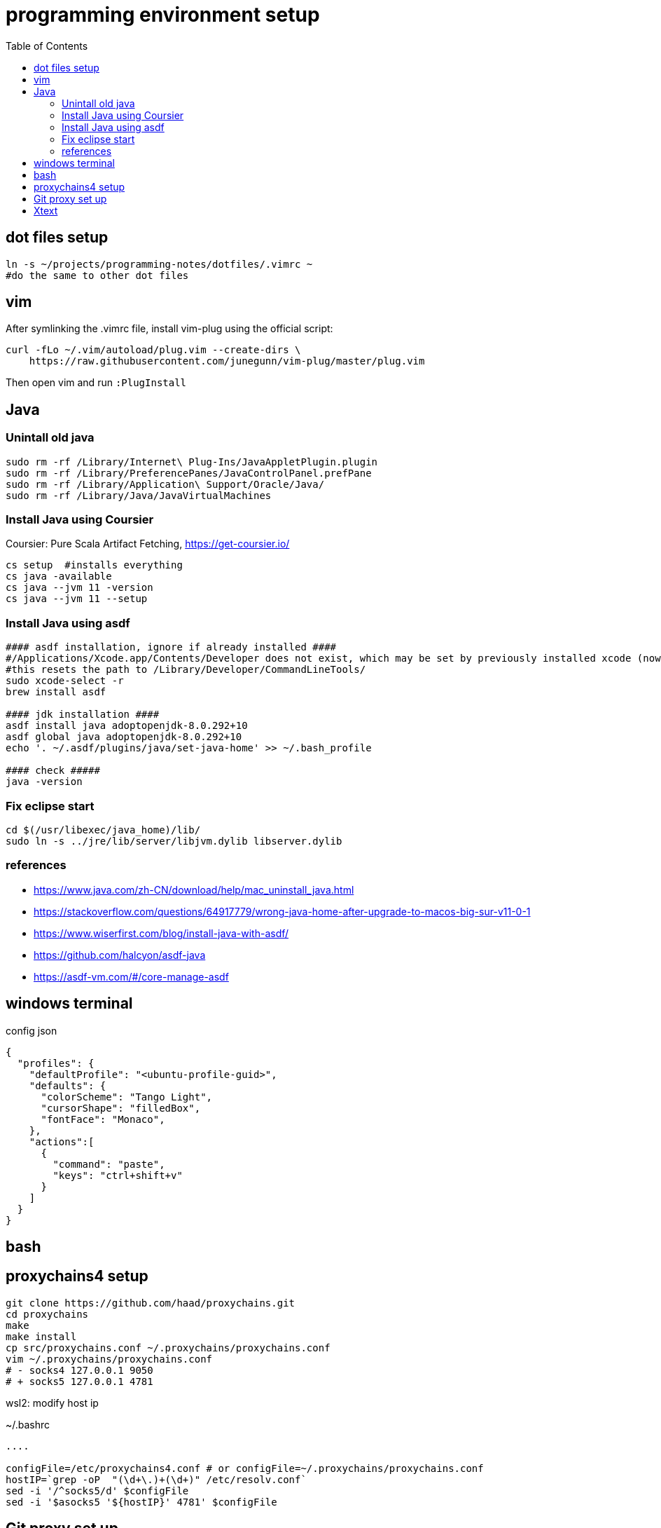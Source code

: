 = programming environment setup
:toc: left
:toclevels: 4

== dot files setup

[source,bash]
----
ln -s ~/projects/programming-notes/dotfiles/.vimrc ~
#do the same to other dot files
----

== vim 

After symlinking the .vimrc file, install vim-plug using the official script:

[source,bash]
----
curl -fLo ~/.vim/autoload/plug.vim --create-dirs \
    https://raw.githubusercontent.com/junegunn/vim-plug/master/plug.vim
----

Then open vim and run `:PlugInstall`

== Java

=== Unintall old java

[source,bash]
----
sudo rm -rf /Library/Internet\ Plug-Ins/JavaAppletPlugin.plugin
sudo rm -rf /Library/PreferencePanes/JavaControlPanel.prefPane
sudo rm -rf /Library/Application\ Support/Oracle/Java/
sudo rm -rf /Library/Java/JavaVirtualMachines
----

=== Install Java using Coursier

Coursier: Pure Scala Artifact Fetching, https://get-coursier.io/

[source]
----
cs setup  #installs everything 
cs java -available
cs java --jvm 11 -version 
cs java --jvm 11 --setup
----



=== Install Java using asdf

[source,bash]
----
#### asdf installation, ignore if already installed ####
#/Applications/Xcode.app/Contents/Developer does not exist, which may be set by previously installed xcode (now removed)
#this resets the path to /Library/Developer/CommandLineTools/
sudo xcode-select -r 
brew install asdf

#### jdk installation ####
asdf install java adoptopenjdk-8.0.292+10
asdf global java adoptopenjdk-8.0.292+10
echo '. ~/.asdf/plugins/java/set-java-home' >> ~/.bash_profile

#### check #####
java -version
----

=== Fix eclipse start

[source,bash]
----
cd $(/usr/libexec/java_home)/lib/
sudo ln -s ../jre/lib/server/libjvm.dylib libserver.dylib
----

=== references
* https://www.java.com/zh-CN/download/help/mac_uninstall_java.html
* https://stackoverflow.com/questions/64917779/wrong-java-home-after-upgrade-to-macos-big-sur-v11-0-1
* https://www.wiserfirst.com/blog/install-java-with-asdf/
* https://github.com/halcyon/asdf-java
* https://asdf-vm.com/#/core-manage-asdf

== windows terminal

.config json
[source,json]
----
{
  "profiles": {
    "defaultProfile": "<ubuntu-profile-guid>",
    "defaults": {
      "colorScheme": "Tango Light",
      "cursorShape": "filledBox",
      "fontFace": "Monaco",
    },
    "actions":[
      {
        "command": "paste",
        "keys": "ctrl+shift+v"
      }
    ]
  }
}
----

== bash 


== proxychains4 setup

----
git clone https://github.com/haad/proxychains.git
cd proxychains
make 
make install
cp src/proxychains.conf ~/.proxychains/proxychains.conf
vim ~/.proxychains/proxychains.conf
# - socks4 127.0.0.1 9050 
# + socks5 127.0.0.1 4781
----

wsl2: modify host ip 

~/.bashrc
[source,bash]
----
....

configFile=/etc/proxychains4.conf # or configFile=~/.proxychains/proxychains.conf
hostIP=`grep -oP  "(\d+\.)+(\d+)" /etc/resolv.conf`
sed -i '/^socks5/d' $configFile
sed -i '$asocks5 '${hostIP}' 4781' $configFile
----

== Git proxy set up

(Required for homebrew installation)

[source,bash]
----
git config --global http.proxy 'socks5://localhost:4781'
git config --global https.proxy 'socks5://localhost:4781'
# to unset 
#git config  --global  --unset http.proxy
#git config  --global  --unset https.proxy
----

after installing homebrew, reinstall git from brew

----
brew install git
----

this is to workaround problems running `proxychain git `


== Xtext

plugin package download site: https://www.eclipse.org/modeling/tmf/downloads/

In eclipse, 

1. Select Help -> Install New Software
1. Click on Add
1. In the Add Repository windows, click on archive and select the downloaded xtext update zip
1. follow the instructions to complete

